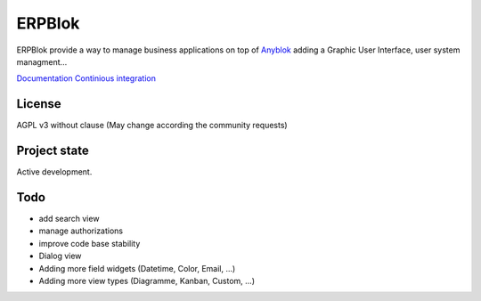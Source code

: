 ERPBlok
=======

ERPBlok provide a way to manage business applications on top of `Anyblok 
<http://doc.anyblok.org>`_ adding a Graphic User Interface, user system
managment...

`Documentation <http://docs.anybox.fr/erpblok/default/index.html>`_
`Continious integration <http://buildbot.anyblok.org/waterfall>`_

License
-------

AGPL v3 without clause (May change according the community requests)


Project state
-------------

Active development.

Todo
----

* add search view
* manage authorizations
* improve code base stability
* Dialog view
* Adding more field widgets (Datetime, Color, Email, ...)
* Adding more view types (Diagramme, Kanban, Custom, ...)
